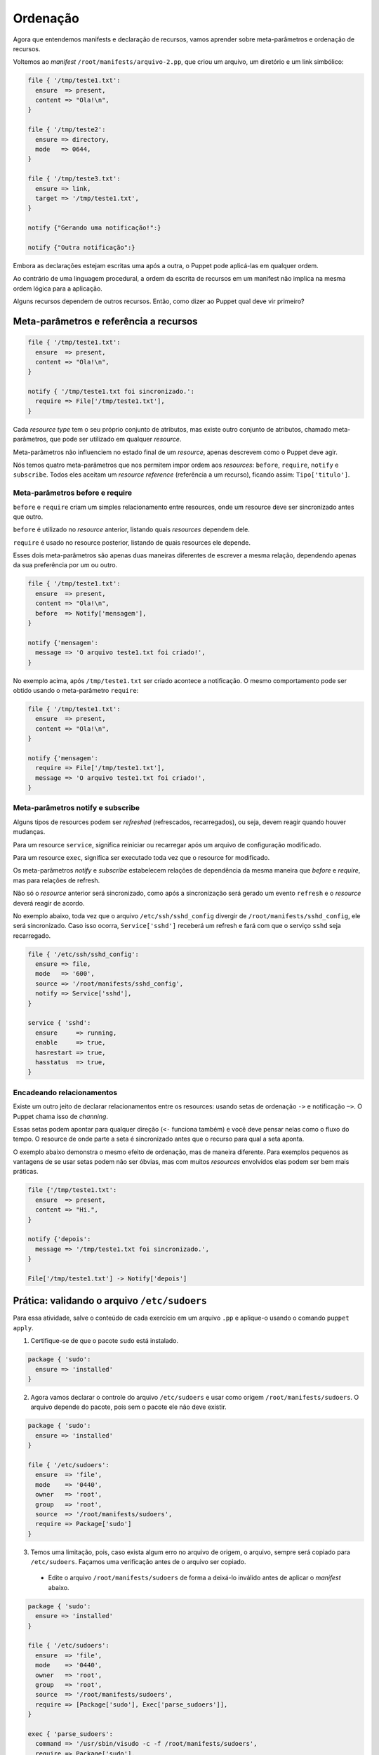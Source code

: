 Ordenação
=========

Agora que entendemos manifests e declaração de recursos, vamos aprender sobre meta-parâmetros e ordenação de recursos.

Voltemos ao *manifest* ``/root/manifests/arquivo-2.pp``, que criou um arquivo, um diretório e um link simbólico:

.. code-block:: ruby

  file { '/tmp/teste1.txt':
    ensure  => present,
    content => "Ola!\n",
  }

  file { '/tmp/teste2':
    ensure => directory,
    mode   => 0644,
  }

  file { '/tmp/teste3.txt':
    ensure => link,
    target => '/tmp/teste1.txt',
  }

  notify {"Gerando uma notificação!":}

  notify {"Outra notificação":}

Embora as declarações estejam escritas uma após a outra, o Puppet pode aplicá-las em qualquer ordem.

Ao contrário de uma linguagem procedural, a ordem da escrita de recursos em um manifest não implica na mesma ordem lógica para a aplicação.

Alguns recursos dependem de outros recursos. Então, como dizer ao Puppet qual deve vir primeiro?

Meta-parâmetros e referência a recursos
---------------------------------------

.. code-block:: ruby

  file { '/tmp/teste1.txt':
    ensure  => present,
    content => "Ola!\n",
  }
  
  notify { '/tmp/teste1.txt foi sincronizado.':
    require => File['/tmp/teste1.txt'],
  }


Cada *resource type* tem o seu próprio conjunto de atributos, mas existe outro conjunto de atributos, chamado meta-parâmetros, que pode ser utilizado em qualquer *resource*.

Meta-parâmetros não influenciem no estado final de um *resource*, apenas descrevem como o Puppet deve agir.

Nós temos quatro meta-parâmetros que nos permitem impor ordem aos *resources*: ``before``, ``require``, ``notify`` e ``subscribe``. Todos eles aceitam um *resource reference* (referência a um recurso), ficando assim: ``Tipo['titulo']``.


.. nota::

  |nota| **Maiúsculo ou minúsculo?**
  
  Lembre-se: usamos caixa baixa quando estamos declarando novos resources. Quando queremos referenciar um resource que já existe, usamos letra maiúscula na primeira letra do seu tipo, seguido do título do resource entre colchetes.
  
  ``file{'arquivo': }`` é uma declaração e ``File['arquivo']`` é uma referência ao *resource* declarado.


Meta-parâmetros before e require
````````````````````````````````

``before`` e ``require`` criam um simples relacionamento entre resources, onde um resource deve ser sincronizado antes que outro.

``before`` é utilizado no *resource* anterior, listando quais *resources* dependem dele.

``require`` é usado no resource posterior, listando de quais resources ele depende.

Esses dois meta-parâmetros são apenas duas maneiras diferentes de escrever a mesma relação, dependendo apenas da sua preferência por um ou outro.

.. code-block:: ruby

  file { '/tmp/teste1.txt':
    ensure  => present,
    content => "Ola!\n",
    before  => Notify['mensagem'],
  }

  notify {'mensagem':
    message => 'O arquivo teste1.txt foi criado!',
  }

No exemplo acima, após ``/tmp/teste1.txt`` ser criado acontece a notificação. O mesmo comportamento pode ser obtido usando o meta-parâmetro ``require``:

.. code-block:: ruby

  file { '/tmp/teste1.txt':
    ensure  => present,
    content => "Ola!\n",
  }

  notify {'mensagem':
    require => File['/tmp/teste1.txt'],
    message => 'O arquivo teste1.txt foi criado!',
  }

Meta-parâmetros notify e subscribe
``````````````````````````````````
Alguns tipos de resources podem ser *refreshed* (refrescados, recarregados), ou seja, devem reagir quando houver mudanças.

Para um resource ``service``, significa reiniciar ou recarregar após um arquivo de configuração modificado.

Para um resource ``exec``, significa ser executado toda vez que o resource for modificado.


.. aviso::

  |aviso| **Quando acontece um refresh?**
  
  *Refreshes* acontecem somente durante a aplicação da configuração pelo Puppet e nunca fora dele.

  O agente do Puppet não monitora alterações nos arquivos.

Os meta-parâmetros *notify* e *subscribe* estabelecem relações de dependência da mesma maneira que *before* e *require*, mas para relações de refresh.

Não só o *resource* anterior será sincronizado, como após a sincronização será gerado um evento ``refresh`` e o *resource* deverá reagir de acordo.

.. nota::

  |nota| **Resources que suportam refresh**
  
  Somente os tipos built-in ``exec``, ``service`` e ``mount`` podem ser *refreshed*.

No exemplo abaixo, toda vez que o arquivo ``/etc/ssh/sshd_config`` divergir de ``/root/manifests/sshd_config``, ele será sincronizado. Caso isso ocorra, ``Service['sshd']`` receberá um refresh e fará com que o serviço ``sshd`` seja recarregado.

.. code-block:: ruby

  file { '/etc/ssh/sshd_config':
    ensure => file,
    mode   => '600',
    source => '/root/manifests/sshd_config',
    notify => Service['sshd'],
  }

  service { 'sshd':
    ensure     => running,
    enable     => true,
    hasrestart => true,
    hasstatus  => true,
  }


Encadeando relacionamentos
``````````````````````````
Existe um outro jeito de declarar relacionamentos entre os resources: usando setas de ordenação ``->`` e notificação ``~>``. O Puppet chama isso de *channing*.

Essas setas podem apontar para qualquer direção (``<-`` funciona também) e você deve pensar nelas como o fluxo do tempo. O resource de onde parte a seta é sincronizado antes que o recurso para qual a seta aponta.

O exemplo abaixo demonstra o mesmo efeito de ordenação, mas de maneira diferente. Para exemplos pequenos as vantagens de se usar setas podem não ser óbvias, mas com muitos *resources* envolvidos elas podem ser bem mais práticas.

.. code-block:: ruby

  file {'/tmp/teste1.txt':
    ensure  => present,
    content => "Hi.",
  }

  notify {'depois':
    message => '/tmp/teste1.txt foi sincronizado.',
  }

  File['/tmp/teste1.txt'] -> Notify['depois']

Prática: validando o arquivo ``/etc/sudoers``
---------------------------------------------

Para essa atividade, salve o conteúdo de cada exercício em um arquivo ``.pp`` e aplique-o usando o comando ``puppet apply``.

1. Certifique-se de que o pacote ``sudo`` está instalado.

.. code-block:: ruby

  package { 'sudo':
    ensure => 'installed'
  }

2. Agora vamos declarar o controle do arquivo ``/etc/sudoers`` e usar como origem ``/root/manifests/sudoers``. O arquivo depende do pacote, pois sem o pacote ele não deve existir.

.. code-block:: ruby

  package { 'sudo':
    ensure => 'installed'
  }
  
  file { '/etc/sudoers':
    ensure  => 'file',
    mode    => '0440',
    owner   => 'root',
    group   => 'root',
    source  => '/root/manifests/sudoers',
    require => Package['sudo']
  }

3. Temos uma limitação, pois, caso exista algum erro no arquivo de origem, o arquivo, sempre será copiado para ``/etc/sudoers``. Façamos uma verificação antes de o arquivo ser copiado.

 * Edite o arquivo ``/root/manifests/sudoers`` de forma a deixá-lo inválido antes de aplicar o *manifest* abaixo.

.. code-block:: ruby

  package { 'sudo':
    ensure => 'installed'
  }
  
  file { '/etc/sudoers':
    ensure  => 'file',
    mode    => '0440',
    owner   => 'root',
    group   => 'root',
    source  => '/root/manifests/sudoers',
    require => [Package['sudo'], Exec['parse_sudoers']],
  }
  
  exec { 'parse_sudoers':
    command => '/usr/sbin/visudo -c -f /root/manifests/sudoers',
    require => Package['sudo'],
  }


4. Ainda temos uma limitação. Toda vez que o *manifest* é aplicado, o resource ``Exec['parse_sudoers']`` é executado. Precisamos de uma condição para que ele só seja executado se necessário.

.. code-block:: ruby

  package {'sudo':
    ensure => 'installed'
  }
  
  file {'/etc/sudoers':
    ensure  => 'file',
    mode    => '0440',
    owner   => 'root',
    group   => 'root',
    source  => '/root/manifests/sudoers',
    require => [Package['sudo'], Exec['parse_sudoers']],
  }
  
  exec {'parse_sudoers':
    command => '/usr/sbin/visudo -c -f /root/manifests/sudoers',
    unless  => '/usr/bin/diff /root/manifests/sudoers /etc/sudoers',
    require => Package['sudo'],
  } 
